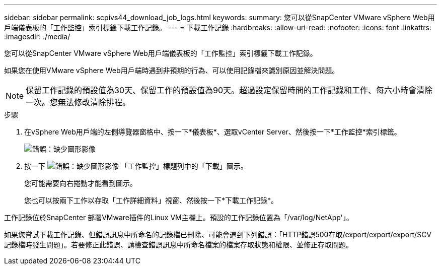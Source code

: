 ---
sidebar: sidebar 
permalink: scpivs44_download_job_logs.html 
keywords:  
summary: 您可以從SnapCenter VMware vSphere Web用戶端儀表板的「工作監控」索引標籤下載工作記錄。 
---
= 下載工作記錄
:hardbreaks:
:allow-uri-read: 
:nofooter: 
:icons: font
:linkattrs: 
:imagesdir: ./media/


[role="lead"]
您可以從SnapCenter VMware vSphere Web用戶端儀表板的「工作監控」索引標籤下載工作記錄。

如果您在使用VMware vSphere Web用戶端時遇到非預期的行為、可以使用記錄檔來識別原因並解決問題。


NOTE: 保留工作記錄的預設值為30天、保留工作的預設值為90天。超過設定保留時間的工作記錄和工作、每六小時會清除一次。您無法修改清除排程。

.步驟
. 在vSphere Web用戶端的左側導覽器窗格中、按一下*儀表板*、選取vCenter Server、然後按一下*工作監控*索引標籤。
+
image:scpivs44_image9.png["錯誤：缺少圖形影像"]

. 按一下 image:scpivs44_image37.png["錯誤：缺少圖形影像"] 「工作監控」標題列中的「下載」圖示。
+
您可能需要向右捲動才能看到圖示。

+
您也可以按兩下工作以存取「工作詳細資料」視窗、然後按一下*下載工作記錄*。



工作記錄位於SnapCenter 部署VMware插件的Linux VM主機上。預設的工作記錄位置為「/var/log/NetApp'」。

如果您嘗試下載工作記錄、但錯誤訊息中所命名的記錄檔已刪除、可能會遇到下列錯誤：「HTTP錯誤500存取/export/export/export/SCV記錄檔時發生問題」。若要修正此錯誤、請檢查錯誤訊息中所命名檔案的檔案存取狀態和權限、並修正存取問題。
